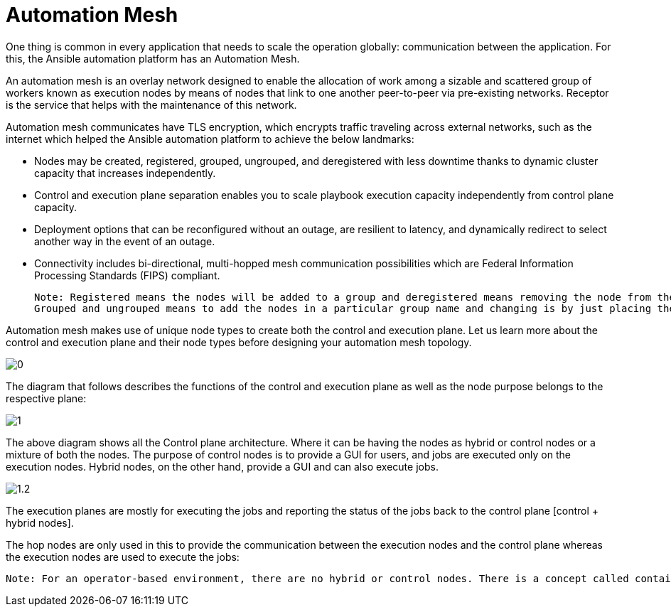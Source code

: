= Automation Mesh

One thing is common in every application that needs to scale the operation globally: communication between the application. For this, the Ansible automation platform has an Automation Mesh. 

An automation mesh is an overlay network designed to enable the allocation of work among a sizable and scattered group of workers known as execution nodes by means of nodes that link to one another peer-to-peer via pre-existing networks. Receptor is the service that helps with the maintenance of this network. 

Automation mesh communicates have TLS encryption, which encrypts traffic traveling across external networks, such as the internet which helped the Ansible automation platform to achieve the below landmarks: 

- Nodes may be created, registered, grouped, ungrouped, and deregistered with less downtime thanks to dynamic cluster capacity that increases independently. 					
- Control and execution plane separation enables you to scale playbook execution capacity independently from control plane capacity. 	
- Deployment options that can be reconfigured without an outage, are resilient to latency, and dynamically redirect to select another way in the event of an outage.					
- Connectivity includes bi-directional, multi-hopped mesh communication possibilities which are Federal Information Processing Standards (FIPS) compliant. 	

 Note: Registered means the nodes will be added to a group and deregistered means removing the node from the architecture. 
 Grouped and ungrouped means to add the nodes in a particular group name and changing is by just placing the hostname under a different group name. 

Automation mesh makes use of unique node types to create both the control and execution plane. Let us learn more about the control and execution plane and their node types before designing your automation mesh topology. 	

image::0.png[]

The diagram that follows describes the functions of the control and execution plane as well as the node purpose belongs to the respective plane:

image::1.png[]

The above diagram shows all the Control plane architecture. Where it can be having the nodes as hybrid or control nodes or a mixture of both the nodes. 
The purpose of control nodes is to provide a GUI for users, and jobs are executed only on the execution nodes. Hybrid nodes, on the other hand, provide a GUI and can also execute jobs. 

image::1.2.png[] 

The execution planes are mostly for executing the jobs and reporting the status of the jobs back to the control plane [control + hybrid nodes]. 

The hop nodes are only used in this to provide the communication between the execution nodes and the control plane whereas the execution nodes are used to execute the jobs: 

 Note: For an operator-based environment, there are no hybrid or control nodes. There is a concept called container groups, which make up containers running on the Kubernetes cluster. That comprises the control plane. That control plane is local to the Kubernetes cluster in which Red Hat Ansible Automation Platform is deployed. 

